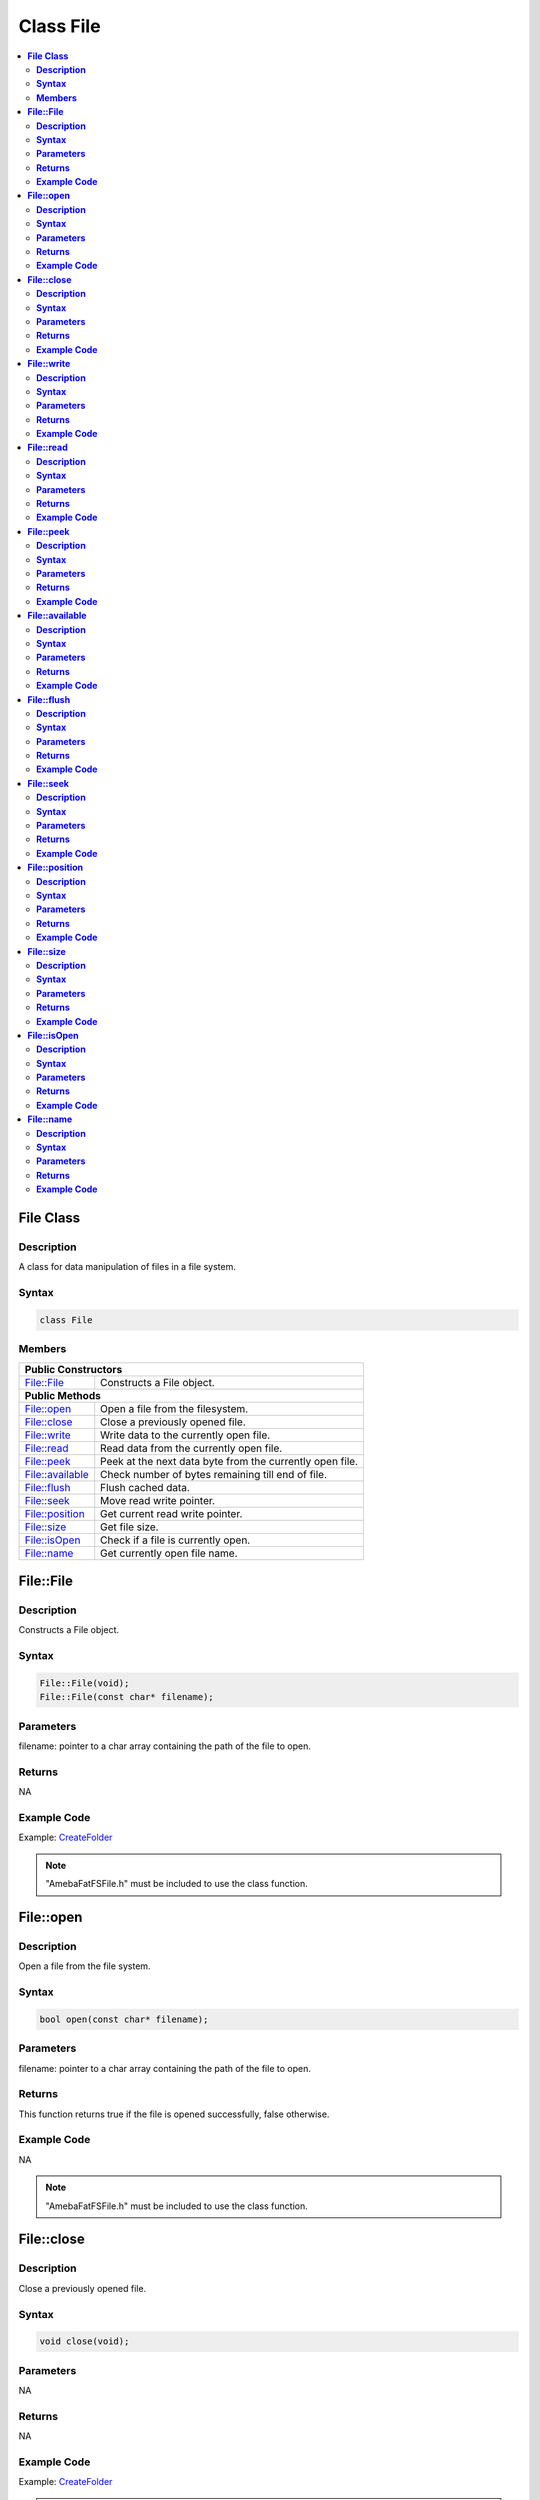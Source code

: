 Class File
==========

.. contents::
  :local:
  :depth: 2

**File Class**
--------------

**Description**
~~~~~~~~~~~~~~~

A class for data manipulation of files in a file system.

**Syntax**
~~~~~~~~~~

.. code-block:: c++

    class File

**Members**
~~~~~~~~~~~

+---------------------------+------------------------------------------+
| **Public Constructors**                                              |
+===========================+==========================================+
| File::File                | Constructs a File object.                |
+---------------------------+------------------------------------------+
| **Public Methods**                                                   |
+---------------------------+------------------------------------------+
| File::open                | Open a file from the filesystem.         |
+---------------------------+------------------------------------------+
| File::close               | Close a previously opened file.          |
+---------------------------+------------------------------------------+
| File::write               | Write data to the currently open file.   |
+---------------------------+------------------------------------------+
| File::read                | Read data from the currently open file.  |
+---------------------------+------------------------------------------+
| File::peek                | Peek at the next data byte from the      |
|                           | currently open file.                     |
+---------------------------+------------------------------------------+
| File::available           | Check number of bytes remaining till end |
|                           | of file.                                 |
+---------------------------+------------------------------------------+
| File::flush               | Flush cached data.                       |
+---------------------------+------------------------------------------+
| File::seek                | Move read write pointer.                 |
+---------------------------+------------------------------------------+
| File::position            | Get current read write pointer.          |
+---------------------------+------------------------------------------+
| File::size                | Get file size.                           |
+---------------------------+------------------------------------------+
| File::isOpen              | Check if a file is currently open.       |
+---------------------------+------------------------------------------+
| File::name                | Get currently open file name.            |
+---------------------------+------------------------------------------+

**File::File**
--------------

**Description**
~~~~~~~~~~~~~~~

Constructs a File object.

**Syntax**
~~~~~~~~~~

.. code-block:: c++

    File::File(void);
    File::File(const char* filename);

**Parameters**
~~~~~~~~~~~~~~

filename: pointer to a char array containing the path of the file to open.

**Returns**
~~~~~~~~~~~

NA

**Example Code**
~~~~~~~~~~~~~~~~

Example: `CreateFolder <https://github.com/Ameba-AIoT/ameba-arduino-pro2/blob/dev/Arduino_package/hardware/libraries/FileSystem/examples/CreateFolder/CreateFolder.ino>`_

.. note :: "AmebaFatFSFile.h" must be included to use the class function.

**File::open**
--------------

**Description**
~~~~~~~~~~~~~~~

Open a file from the file system.

**Syntax**
~~~~~~~~~~

.. code-block:: c++

    bool open(const char* filename);

**Parameters**
~~~~~~~~~~~~~~

filename: pointer to a char array containing the path of the file to open.

**Returns**
~~~~~~~~~~~

This function returns true if the file is opened successfully, false otherwise.

**Example Code**
~~~~~~~~~~~~~~~~

NA

.. note :: "AmebaFatFSFile.h" must be included to use the class function.

**File::close**
---------------

**Description**
~~~~~~~~~~~~~~~

Close a previously opened file.

**Syntax**
~~~~~~~~~~

.. code-block:: c++

    void close(void);

**Parameters**
~~~~~~~~~~~~~~

NA

**Returns**
~~~~~~~~~~~

NA

**Example Code**
~~~~~~~~~~~~~~~~

Example: `CreateFolder <https://github.com/Ameba-AIoT/ameba-arduino-pro2/blob/dev/Arduino_package/hardware/libraries/FileSystem/examples/CreateFolder/CreateFolder.ino>`_

.. note :: "AmebaFatFSFile.h" must be included to use the class function. Opened files need to be closed to ensure that any pending data is saved correctly.

**File::write**
---------------

**Description**
~~~~~~~~~~~~~~~

Write data to the currently open file.

**Syntax**
~~~~~~~~~~

.. code-block:: c++

    size_t write(uint8_t c);
    size_t write(const uint8_t* buf, size_t size);
    size_t write(const char* str;
    size_t write(const char* buf, size_t size);

**Parameters**
~~~~~~~~~~~~~~

c: single data byte to write.

str: pointer to char array containing data to write, expressed as a null terminated string.

buf: pointer to array containing data to write.

size: number of bytes to write.

**Returns**
~~~~~~~~~~~

This function returns the number of data bytes written to file.

**Example Code**
~~~~~~~~~~~~~~~~

NA

.. note :: "AmebaFatFSFile.h" must be included to use the class function.

**File::read**
--------------

**Description**
~~~~~~~~~~~~~~~

Read data from the currently open file.

**Syntax**
~~~~~~~~~~

.. code-block:: c++

    int read(void);
    int read(void* buf, size_t size);

**Parameters**
~~~~~~~~~~~~~~

buf: pointer to buffer to store read data.

size: number of data bytes to read.

**Returns**
~~~~~~~~~~~

When a buffer pointer is not used, this function returns the data byte read if successful, otherwise it returns "-1".

When a buffer pointer is used, this function returns the number of bytes read.

**Example Code**
~~~~~~~~~~~~~~~~

Example: `CreateFolder <https://github.com/Ameba-AIoT/ameba-arduino-pro2/blob/dev/Arduino_package/hardware/libraries/FileSystem/examples/CreateFolder/CreateFolder.ino>`_

.. note :: "AmebaFatFSFile.h" must be included to use the class function.

**File::peek**
--------------

**Description**
~~~~~~~~~~~~~~~

Peek at the next data byte from the currently open file.

**Syntax**
~~~~~~~~~~

.. code-block:: c++

    int peek(void);

**Parameters**
~~~~~~~~~~~~~~

NA

**Returns**
~~~~~~~~~~~

This function returns the next data byte if successful, otherwise it returns "-1".

**Example Code**
~~~~~~~~~~~~~~~~

NA

.. note :: "AmebaFatFSFile.h" must be included to use the class function.

**File::available**
-------------------

**Description**
~~~~~~~~~~~~~~~

Check number of bytes remaining till end of file.

**Syntax**
~~~~~~~~~~

.. code-block:: c++

    int available(void);

**Parameters**
~~~~~~~~~~~~~~

NA

**Returns**
~~~~~~~~~~~

This function returns the number of bytes available to read until the end of file.

**Example Code**
~~~~~~~~~~~~~~~~

Example: `ReadHTMLFile <https://github.com/Ameba-AIoT/ameba-arduino-pro2/blob/dev/Arduino_package/hardware/libraries/FileSystem/examples/ReadHTMLFile/ReadHTMLFile.ino>`_

.. note :: "AmebaFatFSFile.h" must be included to use the class function.

**File::flush**
---------------

**Description**
~~~~~~~~~~~~~~~

Flush cached data.

**Syntax**
~~~~~~~~~~

.. code-block:: c++

    void flush(void);

**Parameters**
~~~~~~~~~~~~~~

NA

**Returns**
~~~~~~~~~~~

This function flushes any cached data and writes all pending data into file.

**Example Code**
~~~~~~~~~~~~~~~~

NA

.. note :: "AmebaFatFSFile.h" must be included to use the class function.

**File::seek**
--------------

**Description**
~~~~~~~~~~~~~~~

Move the file read/write pointer of the currently open file.

**Syntax**
~~~~~~~~~~

.. code-block:: c++

    bool seek(uint32_t pos);

**Parameters**
~~~~~~~~~~~~~~

pos: file position to move.

**Returns**
~~~~~~~~~~~

This function returns true if the file pointer is move successfully, false otherwise.

**Example Code**
~~~~~~~~~~~~~~~~

NA

.. note :: "AmebaFatFSFile.h" must be included to use the class function. If the target position is larger than the size of the currently open file, the file size will be increased as required.

**File::position**
------------------

**Description**
~~~~~~~~~~~~~~~

Get the read/write pointer of the currently open file.

**Syntax**
~~~~~~~~~~

.. code-block:: c++

    uint32_t position(void);

**Parameters**
~~~~~~~~~~~~~~

NA

**Returns**
~~~~~~~~~~~

This function returns the current file read/write position.

**Example Code**
~~~~~~~~~~~~~~~~

NA

.. note :: "AmebaFatFSFile.h" must be included to use the class function.

**File::size**
--------------

**Description**
~~~~~~~~~~~~~~~

Get the size of the currently open file.

**Syntax**
~~~~~~~~~~

.. code-block:: c++

    uint32_t size(void);

**Parameters**
~~~~~~~~~~~~~~

NA

**Returns**
~~~~~~~~~~~

This function returns the size of the currently open file.

**Example Code**
~~~~~~~~~~~~~~~~

NA

.. note :: "AmebaFatFSFile.h" must be included to use the class function.

**File::isOpen**
----------------

**Description**
~~~~~~~~~~~~~~~

Check if a file is currently open.

**Syntax**
~~~~~~~~~~

.. code-block:: c++

    bool isOpen(void);

**Parameters**
~~~~~~~~~~~~~~

NA

**Returns**
~~~~~~~~~~~

This function returns true if a file is currently open, false otherwise.

**Example Code**
~~~~~~~~~~~~~~~~

NA

.. note :: "AmebaFatFSFile.h" must be included to use the class function.

**File::name**
--------------

**Description**
~~~~~~~~~~~~~~~

Get the filename of the currently open file.

**Syntax**
~~~~~~~~~~

.. code-block:: c++

    const char* name(void);

**Parameters**
~~~~~~~~~~~~~~

NA

**Returns**
~~~~~~~~~~~

This function returns a pointer to a character array containing the filename of the currently open file. If no file is open, it returns NULL.

**Example Code**
~~~~~~~~~~~~~~~~

NA

.. note :: "AmebaFatFSFile.h" must be included to use the class function.
